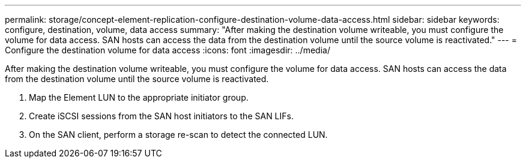 ---
permalink: storage/concept-element-replication-configure-destination-volume-data-access.html
sidebar: sidebar
keywords: configure, destination, volume, data access
summary: "After making the destination volume writeable, you must configure the volume for data access. SAN hosts can access the data from the destination volume until the source volume is reactivated."
---
= Configure the destination volume for data access
:icons: font
:imagesdir: ../media/

[.lead]
After making the destination volume writeable, you must configure the volume for data access. SAN hosts can access the data from the destination volume until the source volume is reactivated.

. Map the Element LUN to the appropriate initiator group.
. Create iSCSI sessions from the SAN host initiators to the SAN LIFs.
. On the SAN client, perform a storage re-scan to detect the connected LUN.

// 2024 AUG 30, ONTAPDOC-1436